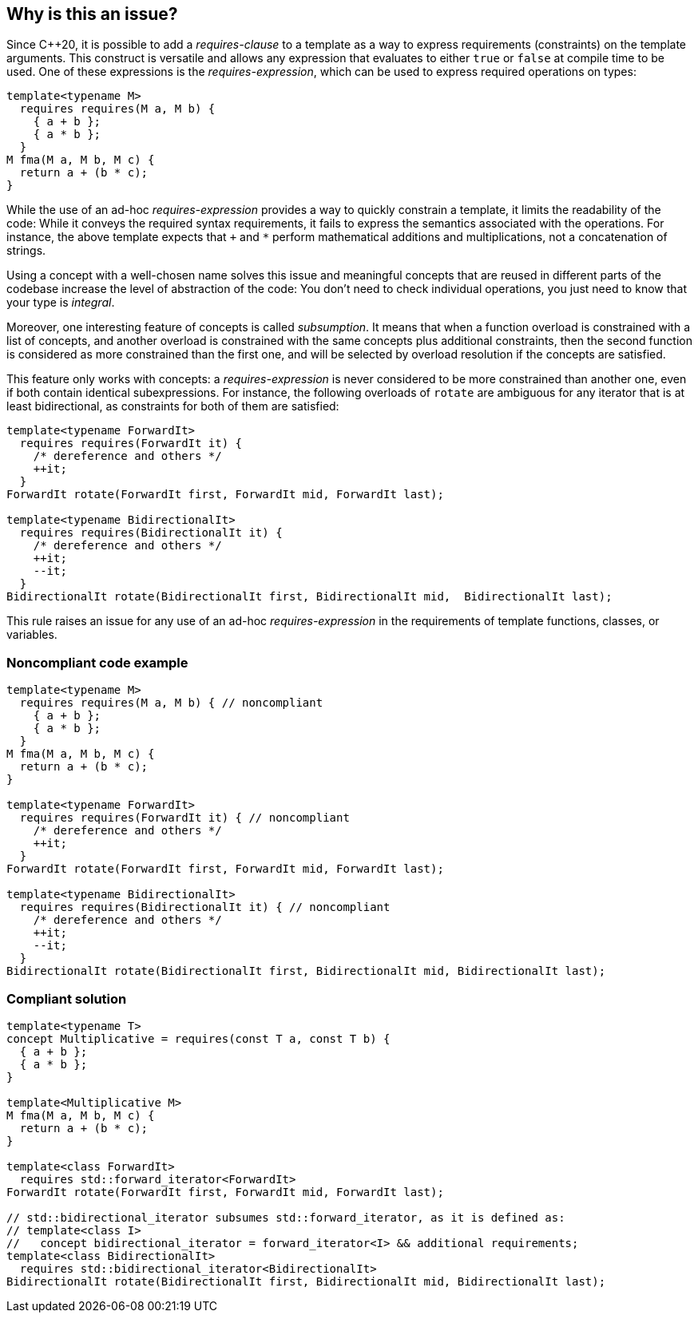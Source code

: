 == Why is this an issue?

Since {cpp}20, it is possible to add a _requires-clause_ to a template as a way to express requirements (constraints) on the template arguments. 
This construct is versatile and allows any expression that evaluates to either `true` or `false` at compile time to be used. 
One of these expressions is the _requires-expression_, which can be used to express required operations on types:

[source,cpp]
----
template<typename M>
  requires requires(M a, M b) {
    { a + b };
    { a * b };
  }
M fma(M a, M b, M c) {
  return a + (b * c);
}
----

While the use of an ad-hoc _requires-expression_ provides a way to quickly constrain a template, it limits the readability of the code:
While it conveys the required syntax requirements, it fails to express the semantics associated with the operations. 
For instance, the above template expects that `+` and `*` perform mathematical additions and multiplications, not a concatenation of strings.

Using a concept with a well-chosen name solves this issue and meaningful concepts that are reused in different parts of the codebase 
increase the level of abstraction of the code: You don’t need to check individual operations, you just need to know that your type is _integral_.

Moreover, one interesting feature of concepts is called _subsumption_.
It means that when a function overload is constrained with a list of concepts, and another overload is constrained with the same concepts
plus additional constraints, then the second function is considered as more constrained than the first one,
and will be selected by overload resolution if the concepts are satisfied.

This feature only works with concepts: a _requires-expression_ is never considered to be more constrained than another one,
even if both contain identical subexpressions. 
For instance, the following overloads of `rotate` are ambiguous for any iterator that is at least bidirectional,
as constraints for both of them are satisfied:

[source,cpp]
----
template<typename ForwardIt>
  requires requires(ForwardIt it) { 
    /* dereference and others */
    ++it; 
  }
ForwardIt rotate(ForwardIt first, ForwardIt mid, ForwardIt last);

template<typename BidirectionalIt>
  requires requires(BidirectionalIt it) { 
    /* dereference and others */
    ++it; 
    --it;
  }
BidirectionalIt rotate(BidirectionalIt first, BidirectionalIt mid,  BidirectionalIt last);
----

This rule raises an issue for any use of an ad-hoc _requires-expression_ in the requirements of template functions, classes, or variables.


=== Noncompliant code example

[source,cpp]
----
template<typename M>
  requires requires(M a, M b) { // noncompliant
    { a + b };
    { a * b };
  }
M fma(M a, M b, M c) {
  return a + (b * c);
}

template<typename ForwardIt>
  requires requires(ForwardIt it) { // noncompliant
    /* dereference and others */
    ++it; 
  }
ForwardIt rotate(ForwardIt first, ForwardIt mid, ForwardIt last);

template<typename BidirectionalIt>
  requires requires(BidirectionalIt it) { // noncompliant
    /* dereference and others */
    ++it; 
    --it;
  } 
BidirectionalIt rotate(BidirectionalIt first, BidirectionalIt mid, BidirectionalIt last);
----

=== Compliant solution

[source,cpp]
----
template<typename T>
concept Multiplicative = requires(const T a, const T b) {
  { a + b };
  { a * b };
}

template<Multiplicative M>
M fma(M a, M b, M c) {
  return a + (b * c);
}

template<class ForwardIt>
  requires std::forward_iterator<ForwardIt>
ForwardIt rotate(ForwardIt first, ForwardIt mid, ForwardIt last);

// std::bidirectional_iterator subsumes std::forward_iterator, as it is defined as:
// template<class I>
//   concept bidirectional_iterator = forward_iterator<I> && additional requirements;
template<class BidirectionalIt>
  requires std::bidirectional_iterator<BidirectionalIt>
BidirectionalIt rotate(BidirectionalIt first, BidirectionalIt mid, BidirectionalIt last);
----

